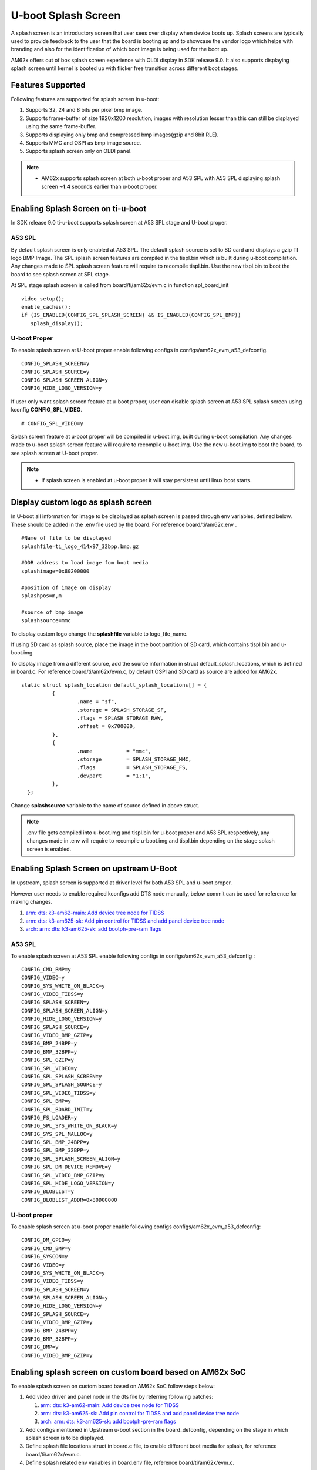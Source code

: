 U-boot Splash Screen
====================
A splash screen is an introductory screen that user sees over display when device boots up.
Splash screens are typically used to provide feedback to the user that the board is booting up and
to showcase the vendor logo which helps with branding and also for the identification of which boot
image is being used for the boot up.

AM62x offers out of box splash screen experience with OLDI display in SDK release 9.0. It also
supports displaying splash screen until kernel is booted up with flicker free transition across
different boot stages.

Features Supported
------------------
Following features are supported for splash screen in u-boot:

#. Supports 32, 24 and 8 bits per pixel bmp image.
#. Supports frame-buffer of size 1920x1200 resolution, images with resolution lesser than this can
   still be displayed using the same frame-buffer.
#. Supports displaying only bmp and compressed bmp images(gzip and 8bit RLE).
#. Supports MMC and OSPI as bmp image source.
#. Supports splash screen only on OLDI panel.

.. note::
   * AM62x supports splash screen at both u-boot proper and A53 SPL with A53 SPL displaying splash
     screen **~1.4** seconds earlier than u-boot proper.

Enabling Splash Screen on ti-u-boot
-----------------------------------
In SDK release 9.0 ti-u-boot supports splash screen at A53 SPL stage and U-boot proper.

A53 SPL
^^^^^^^
By default splash screen is only enabled at A53 SPL. The default splash source is set to SD card and
displays a gzip TI logo BMP Image. The SPL splash screen features are compiled in the tispl.bin
which is built during u-boot compilation. Any changes made to SPL splash screen feature will require
to recompile tispl.bin. Use the new tispl.bin to boot the board to see splash screen at SPL stage.

At SPL stage splash screen is called from board/ti/am62x/evm.c in function spl_board_init

::

      video_setup();
      enable_caches();
      if (IS_ENABLED(CONFIG_SPL_SPLASH_SCREEN) && IS_ENABLED(CONFIG_SPL_BMP))
         splash_display();

U-boot Proper
^^^^^^^^^^^^^
To enable splash screen at U-boot proper enable following configs in configs/am62x_evm_a53_defconfig.

::

        CONFIG_SPLASH_SCREEN=y
        CONFIG_SPLASH_SOURCE=y
        CONFIG_SPLASH_SCREEN_ALIGN=y
        CONFIG_HIDE_LOGO_VERSION=y

If user only want splash screen feature at u-boot proper, user can disable splash screen at A53 SPL
splash screen using kconfig **CONFIG_SPL_VIDEO**.

::
   
         # CONFIG_SPL_VIDEO=y

Splash screen feature at u-boot proper will be compiled in u-boot.img, built during u-boot
compilation. Any changes made to u-boot splash screen feature will require to recompile u-boot.img.
Use the new u-boot.img to boot the board, to see splash screen at U-boot proper.

.. note::
   * If splash screen is enabled at u-boot proper it will stay persistent until linux boot starts.

.. _Display custom logo as splash screen:

Display custom logo as splash screen
------------------------------------
In U-boot all information for image to be displayed as splash screen is passed through env variables,
defined below. These should be added in the .env file used by the board. For reference
board/ti/am62x.env .

::

      #Name of file to be displayed
      splashfile=ti_logo_414x97_32bpp.bmp.gz

      #DDR address to load image fom boot media
      splashimage=0x80200000

      #position of image on display
      splashpos=m,m

      #source of bmp image
      splashsource=mmc

To display custom logo change the **splashfile** variable to logo_file_name.

If using SD card as splash source, place the image in the boot partition of SD card, which contains
tispl.bin and u-boot.img.

To display image from a different source, add the source information in struct
default_splash_locations, which is defined in board.c. For reference board/ti/am62x/evm.c, by
default OSPI and SD card as source are added for AM62x.

::

      static struct splash_location default_splash_locations[] = {
   		{
   			.name = "sf",
   			.storage = SPLASH_STORAGE_SF,
   			.flags = SPLASH_STORAGE_RAW,
   			.offset = 0x700000,
   		},
   		{
   			.name		= "mmc",
   			.storage	= SPLASH_STORAGE_MMC,
   			.flags		= SPLASH_STORAGE_FS,
   			.devpart	= "1:1",
   		},
   	};

Change **splashsource** variable to the name of source defined in above struct.

.. note::
   .env file gets compiled into u-boot.img and tispl.bin for u-boot proper and A53 SPL respectively,
   any changes made in .env will require to recompile u-boot.img and tispl.bin depending on the
   stage splash screen is enabled.

Enabling Splash Screen on upstream U-Boot
-----------------------------------------
In upstream, splash screen is supported at driver level for both A53 SPL and u-boot proper.

However user needs to enable required kconfigs add DTS node manually, below commit can be used for
reference for making changes.

#. `arm: dts: k3-am62-main: Add device tree node for TIDSS  <https://git.ti.com/cgit/ti-u-boot/ti-u-boot/commit/?h=ti-u-boot-2023.04&id=53104ee32a8ceb350abcd00210bf1290de0373b6>`_
#. `arm: dts: k3-am625-sk: Add pin control for TIDSS and add panel device tree node <https://git.ti.com/cgit/ti-u-boot/ti-u-boot/commit/?h=ti-u-boot-2023.04&id=4ce7c709975429b4537f5555f7cee30f45d253b4>`_
#. `arch: arm: dts: k3-am625-sk: add bootph-pre-ram flags <https://git.ti.com/cgit/ti-u-boot/ti-u-boot/commit/?h=ti-u-boot-2023.04&id=dca8245419503c55e60ed6671dbde36f9143b439>`_

A53 SPL
^^^^^^^
To enable splash screen at A53 SPL enable following configs in configs/am62x_evm_a53_defconfig :

::

   CONFIG_CMD_BMP=y
   CONFIG_VIDEO=y
   CONFIG_SYS_WHITE_ON_BLACK=y
   CONFIG_VIDEO_TIDSS=y
   CONFIG_SPLASH_SCREEN=y
   CONFIG_SPLASH_SCREEN_ALIGN=y
   CONFIG_HIDE_LOGO_VERSION=y
   CONFIG_SPLASH_SOURCE=y
   CONFIG_VIDEO_BMP_GZIP=y
   CONFIG_BMP_24BPP=y
   CONFIG_BMP_32BPP=y
   CONFIG_SPL_GZIP=y
   CONFIG_SPL_VIDEO=y
   CONFIG_SPL_SPLASH_SCREEN=y
   CONFIG_SPL_SPLASH_SOURCE=y
   CONFIG_SPL_VIDEO_TIDSS=y
   CONFIG_SPL_BMP=y
   CONFIG_SPL_BOARD_INIT=y
   CONFIG_FS_LOADER=y
   CONFIG_SPL_SYS_WHITE_ON_BLACK=y
   CONFIG_SYS_SPL_MALLOC=y
   CONFIG_SPL_BMP_24BPP=y
   CONFIG_SPL_BMP_32BPP=y
   CONFIG_SPL_SPLASH_SCREEN_ALIGN=y
   CONFIG_SPL_DM_DEVICE_REMOVE=y
   CONFIG_SPL_VIDEO_BMP_GZIP=y
   CONFIG_SPL_HIDE_LOGO_VERSION=y
   CONFIG_BLOBLIST=y
   CONFIG_BLOBLIST_ADDR=0x80D00000

U-boot proper
^^^^^^^^^^^^^
To enable splash screen at u-boot proper enable following configs configs/am62x_evm_a53_defconfig:

::

   CONFIG_DM_GPIO=y
   CONFIG_CMD_BMP=y
   CONFIG_SYSCON=y
   CONFIG_VIDEO=y
   CONFIG_SYS_WHITE_ON_BLACK=y
   CONFIG_VIDEO_TIDSS=y
   CONFIG_SPLASH_SCREEN=y
   CONFIG_SPLASH_SCREEN_ALIGN=y
   CONFIG_HIDE_LOGO_VERSION=y
   CONFIG_SPLASH_SOURCE=y
   CONFIG_VIDEO_BMP_GZIP=y
   CONFIG_BMP_24BPP=y
   CONFIG_BMP_32BPP=y
   CONFIG_BMP=y
   CONFIG_VIDEO_BMP_GZIP=y

Enabling splash screen on custom board based on AM62x SoC
---------------------------------------------------------
To enable splash screen on custom board based on AM62x SoC follow steps below:

#. Add video driver and panel node in the dts file by referring following patches:

   #. `arm: dts: k3-am62-main: Add device tree node for TIDSS  <https://git.ti.com/cgit/ti-u-boot/ti-u-boot/commit/?h=ti-u-boot-2023.04&id=53104ee32a8ceb350abcd00210bf1290de0373b6>`_
   #. `arm: dts: k3-am625-sk: Add pin control for TIDSS and add panel device tree node <https://git.ti.com/cgit/ti-u-boot/ti-u-boot/commit/?h=ti-u-boot-2023.04&id=4ce7c709975429b4537f5555f7cee30f45d253b4>`_
   #. `arch: arm: dts: k3-am625-sk: add bootph-pre-ram flags <https://git.ti.com/cgit/ti-u-boot/ti-u-boot/commit/?h=ti-u-boot-2023.04&id=dca8245419503c55e60ed6671dbde36f9143b439>`_

#. Add configs mentioned in Upstream u-boot section in the board_defconfig, depending on the stage in
   which splash screen is to be displayed.

#. Define splash file locations struct in board.c file, to enable different boot media for splash, for reference
   board/ti/am62x/evm.c.

#. Define splash related env variables in board.env file, reference board/ti/am62x/evm.c.

Refer section `Display custom logo as splash screen`_
to know more about splash file location struct and env variables.

Display image using u-boot command line
---------------------------------------
To test display and video driver in U-boot, at U-boot console run the following commands.

::

      To see all the files in your boot partition run
      => ls mmc 1

      To load image
      => fatload mmc 1 $loadaddr ti_logo_414x97_32bpp.bmp.gz

      To display image
      =>  bmp display $loadaddr m m

The above command will display an image at centre of the screen.

::

      To get bmp image info
      => bmp info

Run splash screen using OSPI NOR
--------------------------------
#. To load bmp image on OSPI NOR run the following commands

::

   	   sf probe
   	   fatload mmc 1 $loadaddr file_name.bmp
   	   sf update $loadaddr 0x700000 $filesize

#. Change splashsource to sf in board.env, recompile tispl.bin for SPL stage and u-boot.img for U-boot
   proper.

.. note::
   OSPI NOR doesn't support displaying gzip bmp image.

Display RLE compressed image
-----------------------------
Enable following kconfigs to support **8bit** RLE compressed image.

::

      CONFIG_SPL_VIDEO_BMP_RLE8  #for SPL splash screen
      CONFIG_VIDEO_BMP_RLE8      #for U-boot splash screen

Flicker free display across boot stages
---------------------------------------
AM62x 9.0 supports flicker free display across boot stages with splash screen displayed
persistently from SPL stage until linux boots up. In order to achieve flicker free experience, a
blob containing video buffer address is passed from SPL stage to u-boot proper. To continue
displaying the splash image after linux boot starts,a frame-buffer is reserved in linux device tree
arch/arm64/boot/dts/ti/k3-am62x-sk-common.dtsi, defining the video frame-buffer address and size.

::

      framebuffer: framebuffer@ff700000 {
            reg = <0x00 0xff700000 0x00 0x008ca000>;
            no-map;
      };
